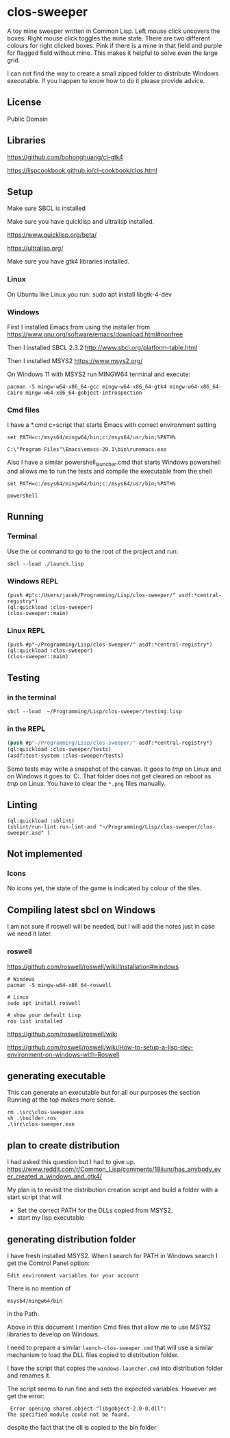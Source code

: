 * clos-sweeper

[[file:screenshot-won.png]]


A toy mine sweeper written in Common Lisp. Left mouse click uncovers the boxes.
Right mouse click toggles the mine state. There are two different colours for
right clicked boxes. Pink if there is a mine in that field and purple for
flagged field without mine. This makes it helpful to solve even the large grid.


I can not find the way to create a small zipped folder to distribute Windows executable.
If you happen to know how to do it please provide advice.

**  License

Public Domain

** Libraries

https://github.com/bohonghuang/cl-gtk4

https://lispcookbook.github.io/cl-cookbook/clos.html

** Setup

Make sure SBCL is installed

Make sure you have quicklisp and ultralisp installed.

https://www.quicklisp.org/beta/

https://ultralisp.org/

Make sure you have gtk4 libraries installed.

*** Linux
On Ubuntu like Linux you run: sudo apt install libgtk-4-dev

*** Windows
First I installed Emacs from using the installer from
https://www.gnu.org/software/emacs/download.html#nonfree

Then I installed SBCL 2.3.2
http://www.sbcl.org/platform-table.html

Then I installed MSYS2
https://www.msys2.org/

On Windows 11 with MSYS2 run MINGW64 terminal and execute:
#+begin_example
  pacman -S mingw-w64-x86_64-gcc mingw-w64-x86_64-gtk4 mingw-w64-x86_64-cairo mingw-w64-x86_64-gobject-introspection
#+end_example

*** Cmd files
I have a *.cmd c=script that starts Emacs with correct environment setting

#+begin_example
set PATH=c:/msys64/mingw64/bin;c:/msys64/usr/bin;%PATH%

C:\"Program Files"\Emacs\emacs-29.1\bin\runemacs.exe
#+end_example

Also I have a similar powershell_launcher.cmd that starts Windows powershell and
allows me to run the tests and compile the executable from the shell

#+begin_example
set PATH=c:/msys64/mingw64/bin;c:/msys64/usr/bin;%PATH%

powershell
#+end_example

** Running

*** Terminal
Use the ~cd~ command to go to the root of the project and run:
#+begin_example
sbcl --load ./launch.lisp
#+end_example

*** Windows REPL
#+begin_example
(push #p"c:/Users/jacek/Programming/Lisp/clos-sweeper/" asdf:*central-registry*)
(ql:quickload :clos-sweeper)
(clos-sweeper::main)
#+end_example

*** Linux REPL
#+begin_example
(push #p"~/Programming/Lisp/clos-sweeper/" asdf:*central-registry*)
(ql:quickload :clos-sweeper)
(clos-sweeper::main)
#+end_example

** Testing

*** in the terminal
#+begin_example
sbcl --load  ~/Programming/Lisp/clos-sweeper/testing.lisp
#+end_example

*** in the REPL
#+begin_src lisp
  (push #p"~/Programming/Lisp/clos-sweeper/" asdf:*central-registry*)
  (ql:quickload :clos-sweeper/tests)
  (asdf:test-system :clos-sweeper/tests)
#+end_src

Some tests may write a snapshot of the canvas. It goes to /tmp/ on Linux
and on Windows it goes to: C:\Users\jacek\AppData\Local\Temp.
That folder does not get cleared on reboot as /tmp/ on Linux.
You have to clear the ~*.png~ files manually.

** Linting

#+begin_example
(ql:quickload :sblint)
(sblint/run-lint:run-lint-asd "~/Programming/Lisp/clos-sweeper/clos-sweeper.asd" )
#+end_example

** Not implemented

*** Icons
No icons yet, the state of the game is indicated by colour of the tiles.

** Compiling latest sbcl on Windows
I am not sure if roswell will be needed, but I will add the
notes just in case
we need it later.

*** roswell
https://github.com/roswell/roswell/wiki/Installation#windows
#+begin_example
# Windows
pacman -S mingw-w64-x86_64-roswell

# Linux
sudo apt install roswell

# show your default Lisp
ros list installed
#+end_example

https://github.com/roswell/roswell/wiki

https://github.com/roswell/roswell/wiki/How-to-setup-a-lisp-dev-environment-on-windows-with-Roswell

** generating executable
This can generate an executable
but for all our purposes the section Running at the top makes more sense.

#+begin_example
  rm .\src\clos-sweeper.exe
  sh .\builder.ros
  .\src\clos-sweeper.exe
#+end_example

** plan to create distribution
I had asked this question but I had to give up.
https://www.reddit.com/r/Common_Lisp/comments/18jiunr/has_anybody_ever_created_a_windows_and_gtk4/

My plan is to revisit the distribution creation script and
build a folder with  a start script that will
+ Set the correct PATH for the DLLs copied from MSYS2.
+ start my lisp executable

** generating distribution folder

I have fresh installed MSYS2. When I search for PATH in Windows search I get the
Comtrol Panel option:
#+begin_example
Edit environment variables for your account
#+end_example

There is no mention of
#+begin_example
msys64/mingw64/bin
#+end_example
in the Path.

Above in this document I mention Cmd files that allow me to use MSYS2 libraries
to develop on Windows.

I need to prepare a similar ~launch-clos-sweeper.cmd~ that will use a similar
mechanism to load the DLL files copied to distribution folder.

I have the script that copies the ~windows-launcher.cmd~ into
distribution folder and renames it.

The script seems to run fine and sets the expected variables. However we get the
error:
#+begin_example
  Error opening shared object "libgobject-2.0-0.dll":
 The specified module could not be found.
#+end_example

despite the fact that the dll is copied to the bin folder
